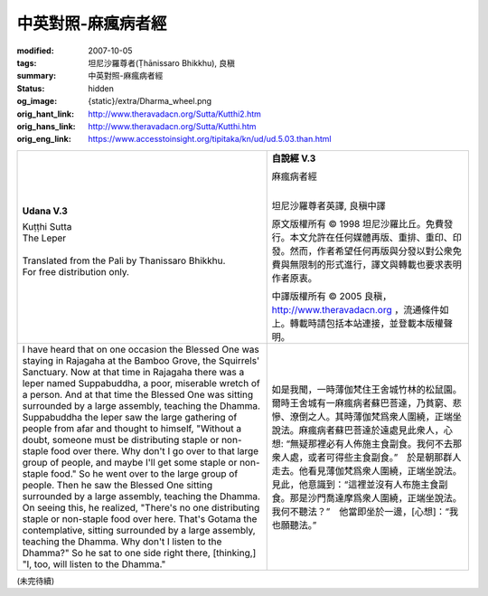 中英對照-麻瘋病者經
===================

:modified: 2007-10-05
:tags: 坦尼沙羅尊者(Ṭhānissaro Bhikkhu), 良稹
:summary: 中英對照-麻瘋病者經
:status: hidden
:og_image: {static}/extra/Dharma_wheel.png
:orig_hant_link: http://www.theravadacn.org/Sutta/Kutthi2.htm
:orig_hans_link: http://www.theravadacn.org/Sutta/Kutthi.htm
:orig_eng_link: https://www.accesstoinsight.org/tipitaka/kn/ud/ud.5.03.than.html


.. role:: small
   :class: is-size-7

.. role:: fake-title
   :class: is-size-2 has-text-weight-bold

.. role:: fake-title-2
   :class: is-size-3


.. list-table::
   :class: table is-bordered is-striped is-narrow stack-th-td-on-mobile
   :widths: auto

   * - .. container:: has-text-centered

          **Udana V.3**

          | :fake-title:`Kuṭṭhi Sutta`
          | :fake-title-2:`The Leper`
          |

          | Translated from the Pali by Thanissaro Bhikkhu.
          | For free distribution only.
          |

     - .. container:: has-text-centered

          **自說經 V.3**

          | :fake-title:`麻瘋病者經`
          |

          坦尼沙羅尊者英譯, 良稹中譯

          原文版權所有 © 1998 坦尼沙羅比丘。免費發行。本文允許在任何媒體再版、重排、重印、印發。然而，作者希望任何再版與分發以對公衆免費與無限制的形式進行，譯文與轉載也要求表明作者原衷。

          中譯版權所有 © 2005 良稹，http://www.theravadacn.org ，流通條件如上。轉載時請包括本站連接，並登載本版權聲明。

   * - I have heard that on one occasion the Blessed One was staying in Rajagaha at the Bamboo Grove, the Squirrels' Sanctuary. Now at that time in Rajagaha there was a leper named Suppabuddha, a poor, miserable wretch of a person. And at that time the Blessed One was sitting surrounded by a large assembly, teaching the Dhamma. Suppabuddha the leper saw the large gathering of people from afar and thought to himself, "Without a doubt, someone must be distributing staple or non-staple food over there. Why don't I go over to that large group of people, and maybe I'll get some staple or non-staple food." So he went over to the large group of people. Then he saw the Blessed One sitting surrounded by a large assembly, teaching the Dhamma. On seeing this, he realized, "There's no one distributing staple or non-staple food over here. That's Gotama the contemplative, sitting surrounded by a large assembly, teaching the Dhamma. Why don't I listen to the Dhamma?" So he sat to one side right there, [thinking,] "I, too, will listen to the Dhamma."

     - 如是我聞，一時薄伽梵住王舍城竹林的松鼠園。爾時王舍城有一麻瘋病者蘇巴菩達，乃貧窮、悲慘、潦倒之人。其時薄伽梵爲衆人圍繞，正端坐說法。麻瘋病者蘇巴菩達於遠處見此衆人，心想: “無疑那裡必有人佈施主食副食。我何不去那衆人處，或者可得些主食副食。”　於是朝那群人走去。他看見薄伽梵爲衆人圍繞，正端坐說法。見此，他意識到：“這裡並沒有人布施主食副食。那是沙門喬達摩爲衆人圍繞，正端坐說法。我何不聽法？”　他當即坐於一邊，[心想]：“我也願聽法。”

(未完待續)
